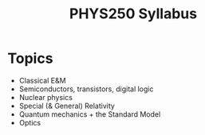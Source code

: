 #+TITLE: PHYS250 Syllabus

* Topics
- Classical E&M
- Semiconductors, transistors, digital logic
- Nuclear physics
- Special (& General) Relativity
- Quantum mechanics + the Standard Model
- Optics
